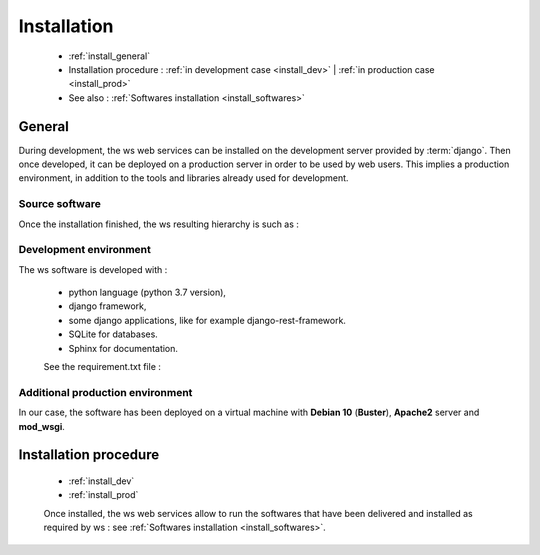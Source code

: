 .. _install:

============
Installation
============

  - :ref:`install_general`

  - Installation procedure :
    :ref:`in development case <install_dev>`
    | :ref:`in production case <install_prod>`

  - See also : :ref:`Softwares installation <install_softwares>`

.. _install_general:

General
=======

During development, the ws web services can be installed on the development server provided by :term:`django`. Then once developed, it can be deployed on a production server in order to be used by web users. This implies a production environment, in addition to the tools and libraries already used for development.

Source software
---------------

Once the installation finished, the ws resulting hierarchy is such as :

    .. literalinclude:: hierarchy_source.txt

Development environment
-----------------------

The ws software is developed with :

    - python language (python 3.7 version),
    - django framework,
    - some django applications, like for example django-rest-framework. 
    - SQLite for databases.
    - Sphinx for documentation.

    See the requirement.txt file :

    .. literalinclude:: ../../../ws/install/requirement.txt

Additional production environment
---------------------------------

In our case, the software has been deployed on a virtual machine with **Debian 10** (**Buster**), **Apache2** server and **mod_wsgi**.

.. _install_procedure:

Installation procedure
======================

  - :ref:`install_dev`

  - :ref:`install_prod`

  Once installed, the ws web services allow to run the softwares that have
  been delivered and installed as required by ws :
  see :ref:`Softwares installation <install_softwares>`.

